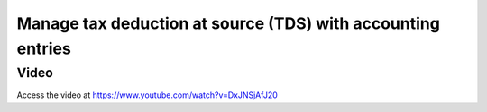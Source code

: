 .. _taxdeductionatsource:

============================================================
Manage tax deduction at source (TDS) with accounting entries
============================================================

Video
-----
Access the video at https://www.youtube.com/watch?v=DxJNSjAfJ20

.. raw:: html

    <div style="position: relative; padding-bottom: 56.25%; height: 0; overflow: hidden; max-width: 100%; height: auto;">
        <iframe src="https://www.youtube.com/embed/DxJNSjAfJ20" frameborder="0" allowfullscreen style="position: absolute; top: 0; left: 0; width: 700px; height: 385px;"></iframe>
    </div>
